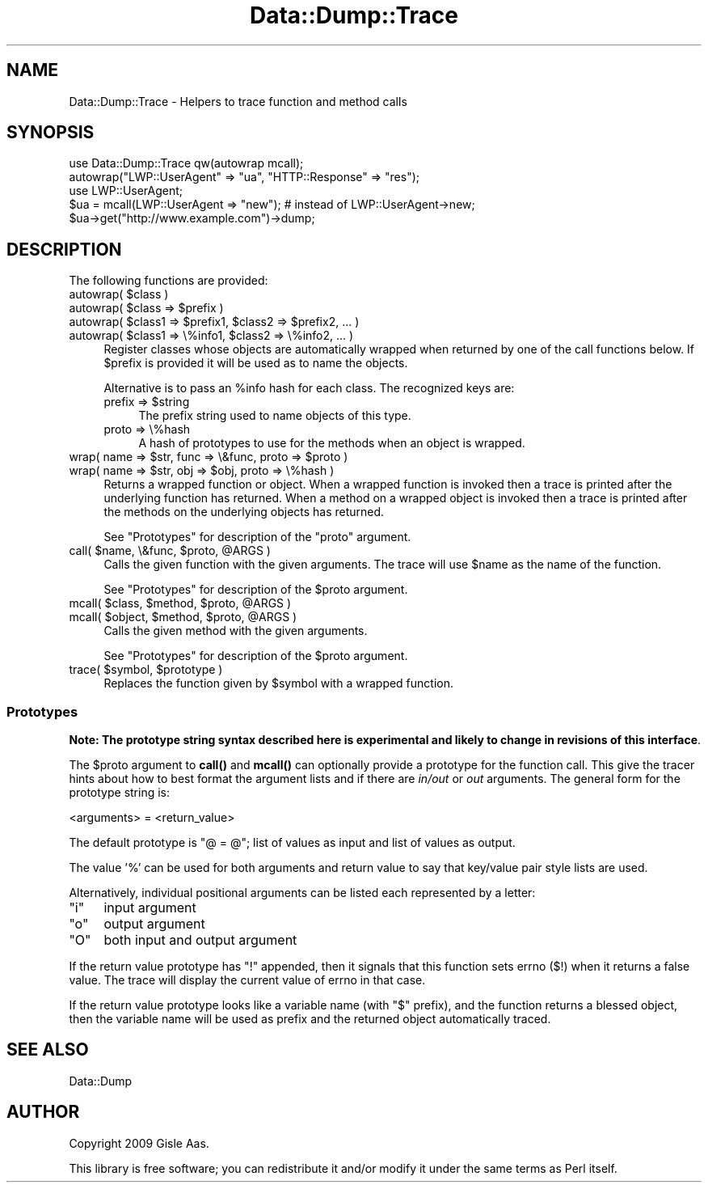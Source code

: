.\" Automatically generated by Pod::Man 4.11 (Pod::Simple 3.35)
.\"
.\" Standard preamble:
.\" ========================================================================
.de Sp \" Vertical space (when we can't use .PP)
.if t .sp .5v
.if n .sp
..
.de Vb \" Begin verbatim text
.ft CW
.nf
.ne \\$1
..
.de Ve \" End verbatim text
.ft R
.fi
..
.\" Set up some character translations and predefined strings.  \*(-- will
.\" give an unbreakable dash, \*(PI will give pi, \*(L" will give a left
.\" double quote, and \*(R" will give a right double quote.  \*(C+ will
.\" give a nicer C++.  Capital omega is used to do unbreakable dashes and
.\" therefore won't be available.  \*(C` and \*(C' expand to `' in nroff,
.\" nothing in troff, for use with C<>.
.tr \(*W-
.ds C+ C\v'-.1v'\h'-1p'\s-2+\h'-1p'+\s0\v'.1v'\h'-1p'
.ie n \{\
.    ds -- \(*W-
.    ds PI pi
.    if (\n(.H=4u)&(1m=24u) .ds -- \(*W\h'-12u'\(*W\h'-12u'-\" diablo 10 pitch
.    if (\n(.H=4u)&(1m=20u) .ds -- \(*W\h'-12u'\(*W\h'-8u'-\"  diablo 12 pitch
.    ds L" ""
.    ds R" ""
.    ds C` ""
.    ds C' ""
'br\}
.el\{\
.    ds -- \|\(em\|
.    ds PI \(*p
.    ds L" ``
.    ds R" ''
.    ds C`
.    ds C'
'br\}
.\"
.\" Escape single quotes in literal strings from groff's Unicode transform.
.ie \n(.g .ds Aq \(aq
.el       .ds Aq '
.\"
.\" If the F register is >0, we'll generate index entries on stderr for
.\" titles (.TH), headers (.SH), subsections (.SS), items (.Ip), and index
.\" entries marked with X<> in POD.  Of course, you'll have to process the
.\" output yourself in some meaningful fashion.
.\"
.\" Avoid warning from groff about undefined register 'F'.
.de IX
..
.nr rF 0
.if \n(.g .if rF .nr rF 1
.if (\n(rF:(\n(.g==0)) \{\
.    if \nF \{\
.        de IX
.        tm Index:\\$1\t\\n%\t"\\$2"
..
.        if !\nF==2 \{\
.            nr % 0
.            nr F 2
.        \}
.    \}
.\}
.rr rF
.\" ========================================================================
.\"
.IX Title "Data::Dump::Trace 3"
.TH Data::Dump::Trace 3 "2013-05-16" "perl v5.30.2" "User Contributed Perl Documentation"
.\" For nroff, turn off justification.  Always turn off hyphenation; it makes
.\" way too many mistakes in technical documents.
.if n .ad l
.nh
.SH "NAME"
Data::Dump::Trace \- Helpers to trace function and method calls
.SH "SYNOPSIS"
.IX Header "SYNOPSIS"
.Vb 1
\&  use Data::Dump::Trace qw(autowrap mcall);
\&
\&  autowrap("LWP::UserAgent" => "ua", "HTTP::Response" => "res");
\&
\&  use LWP::UserAgent;
\&  $ua = mcall(LWP::UserAgent => "new");      # instead of LWP::UserAgent\->new;
\&  $ua\->get("http://www.example.com")\->dump;
.Ve
.SH "DESCRIPTION"
.IX Header "DESCRIPTION"
The following functions are provided:
.ie n .IP "autowrap( $class )" 4
.el .IP "autowrap( \f(CW$class\fR )" 4
.IX Item "autowrap( $class )"
.PD 0
.ie n .IP "autowrap( $class => $prefix )" 4
.el .IP "autowrap( \f(CW$class\fR => \f(CW$prefix\fR )" 4
.IX Item "autowrap( $class => $prefix )"
.ie n .IP "autowrap( $class1 => $prefix1,  $class2 => $prefix2, ... )" 4
.el .IP "autowrap( \f(CW$class1\fR => \f(CW$prefix1\fR,  \f(CW$class2\fR => \f(CW$prefix2\fR, ... )" 4
.IX Item "autowrap( $class1 => $prefix1, $class2 => $prefix2, ... )"
.ie n .IP "autowrap( $class1 => \e%info1, $class2 => \e%info2, ... )" 4
.el .IP "autowrap( \f(CW$class1\fR => \e%info1, \f(CW$class2\fR => \e%info2, ... )" 4
.IX Item "autowrap( $class1 => %info1, $class2 => %info2, ... )"
.PD
Register classes whose objects are automatically wrapped when
returned by one of the call functions below.  If \f(CW$prefix\fR is provided
it will be used as to name the objects.
.Sp
Alternative is to pass an \f(CW%info\fR hash for each class.  The recognized keys are:
.RS 4
.ie n .IP "prefix => $string" 4
.el .IP "prefix => \f(CW$string\fR" 4
.IX Item "prefix => $string"
The prefix string used to name objects of this type.
.IP "proto => \e%hash" 4
.IX Item "proto => %hash"
A hash of prototypes to use for the methods when an object is wrapped.
.RE
.RS 4
.RE
.ie n .IP "wrap( name => $str, func => \e&func, proto => $proto )" 4
.el .IP "wrap( name => \f(CW$str\fR, func => \e&func, proto => \f(CW$proto\fR )" 4
.IX Item "wrap( name => $str, func => &func, proto => $proto )"
.PD 0
.ie n .IP "wrap( name => $str, obj => $obj, proto => \e%hash )" 4
.el .IP "wrap( name => \f(CW$str\fR, obj => \f(CW$obj\fR, proto => \e%hash )" 4
.IX Item "wrap( name => $str, obj => $obj, proto => %hash )"
.PD
Returns a wrapped function or object.  When a wrapped function is
invoked then a trace is printed after the underlying function has returned.
When a method on a wrapped object is invoked then a trace is printed
after the methods on the underlying objects has returned.
.Sp
See \*(L"Prototypes\*(R" for description of the \f(CW\*(C`proto\*(C'\fR argument.
.ie n .IP "call( $name, \e&func, $proto, @ARGS )" 4
.el .IP "call( \f(CW$name\fR, \e&func, \f(CW$proto\fR, \f(CW@ARGS\fR )" 4
.IX Item "call( $name, &func, $proto, @ARGS )"
Calls the given function with the given arguments.  The trace will use
\&\f(CW$name\fR as the name of the function.
.Sp
See \*(L"Prototypes\*(R" for description of the \f(CW$proto\fR argument.
.ie n .IP "mcall( $class, $method, $proto, @ARGS )" 4
.el .IP "mcall( \f(CW$class\fR, \f(CW$method\fR, \f(CW$proto\fR, \f(CW@ARGS\fR )" 4
.IX Item "mcall( $class, $method, $proto, @ARGS )"
.PD 0
.ie n .IP "mcall( $object, $method, $proto, @ARGS )" 4
.el .IP "mcall( \f(CW$object\fR, \f(CW$method\fR, \f(CW$proto\fR, \f(CW@ARGS\fR )" 4
.IX Item "mcall( $object, $method, $proto, @ARGS )"
.PD
Calls the given method with the given arguments.
.Sp
See \*(L"Prototypes\*(R" for description of the \f(CW$proto\fR argument.
.ie n .IP "trace( $symbol, $prototype )" 4
.el .IP "trace( \f(CW$symbol\fR, \f(CW$prototype\fR )" 4
.IX Item "trace( $symbol, $prototype )"
Replaces the function given by \f(CW$symbol\fR with a wrapped function.
.SS "Prototypes"
.IX Subsection "Prototypes"
\&\fBNote: The prototype string syntax described here is experimental and
likely to change in revisions of this interface\fR.
.PP
The \f(CW$proto\fR argument to \fBcall()\fR and \fBmcall()\fR can optionally provide a
prototype for the function call.  This give the tracer hints about how
to best format the argument lists and if there are \fIin/out\fR or \fIout\fR
arguments.  The general form for the prototype string is:
.PP
.Vb 1
\&   <arguments> = <return_value>
.Ve
.PP
The default prototype is \*(L"@ = @\*(R"; list of values as input and list of
values as output.
.PP
The value '%' can be used for both arguments and return value to say
that key/value pair style lists are used.
.PP
Alternatively, individual positional arguments can be listed each
represented by a letter:
.ie n .IP """i""" 4
.el .IP "\f(CWi\fR" 4
.IX Item "i"
input argument
.ie n .IP """o""" 4
.el .IP "\f(CWo\fR" 4
.IX Item "o"
output argument
.ie n .IP """O""" 4
.el .IP "\f(CWO\fR" 4
.IX Item "O"
both input and output argument
.PP
If the return value prototype has \f(CW\*(C`!\*(C'\fR appended, then it signals that
this function sets errno ($!) when it returns a false value.  The
trace will display the current value of errno in that case.
.PP
If the return value prototype looks like a variable name (with \f(CW\*(C`$\*(C'\fR
prefix), and the function returns a blessed object, then the variable
name will be used as prefix and the returned object automatically
traced.
.SH "SEE ALSO"
.IX Header "SEE ALSO"
Data::Dump
.SH "AUTHOR"
.IX Header "AUTHOR"
Copyright 2009 Gisle Aas.
.PP
This library is free software; you can redistribute it and/or
modify it under the same terms as Perl itself.
